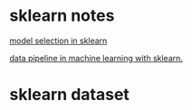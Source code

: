 * sklearn notes




[[file:./sklearn.jpeg][model selection in sklearn]]
# org-toggle-inline-images (C-c C-x C-v) to display images 
[[file:./sklearn_feature_flow.jpeg][data pipeline in machine learning with sklearn.]]
 
* sklearn dataset
  
** 
